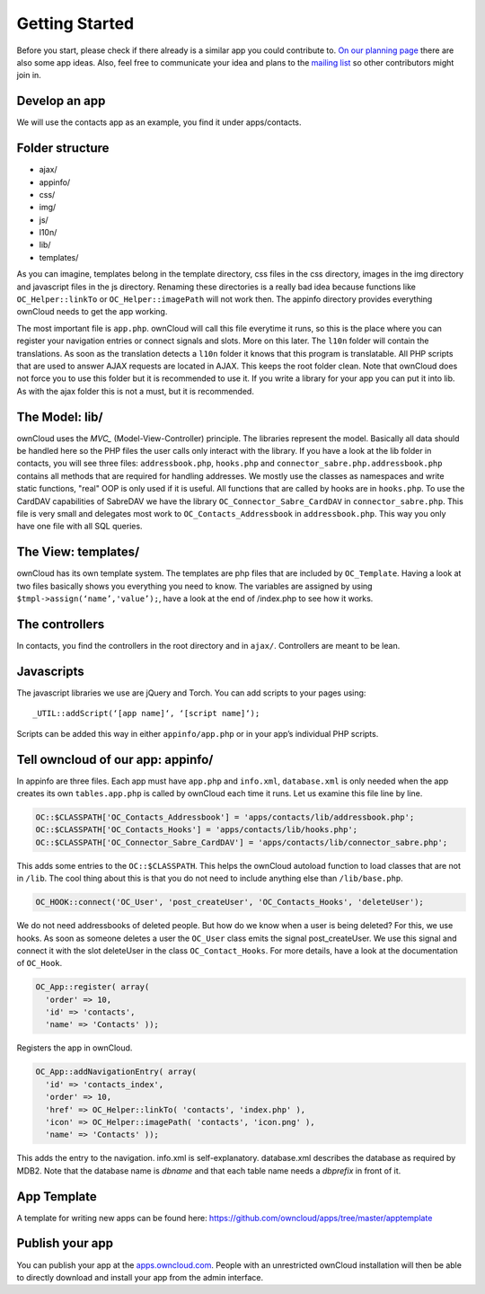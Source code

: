 .. _getting_started:

Getting Started
===============

Before you start, please check if there already is a similar app you could
contribute to. `On our planning page`_ there are also some app ideas. Also, feel
free to communicate your idea and plans to the `mailing list`_ so other
contributors might join in.

Develop an app
--------------

We will use the contacts app as an example, you find it under apps/contacts.

Folder structure
----------------

* ajax/
* appinfo/
* css/
* img/
* js/
* l10n/
* lib/
* templates/

As you can imagine, templates belong in the template directory, css files in the
css directory, images in the img directory and javascript files in the js
directory. Renaming these directories is a really bad idea because functions
like ``OC_Helper::linkTo`` or ``OC_Helper::imagePath`` will not work then.
The appinfo directory provides everything ownCloud needs to get the app working.

The most important file is ``app.php``. ownCloud will call this file everytime
it runs, so this is the place where you can register your navigation entries or
connect signals and slots. More on this later. The ``l10n`` folder will contain
the translations. As soon as the translation detects a ``l10n`` folder it knows
that this program is translatable. All PHP scripts that are used to answer AJAX
requests are located in AJAX. This keeps the root folder clean. Note that
ownCloud does not force you to use this folder but it is recommended to use
it. If you write a library for your app you can put it into lib. As with the
ajax folder this is not a must, but it is recommended.

The Model: lib/
---------------

ownCloud uses the `MVC_` (Model-View-Controller) principle. The libraries
represent the model. Basically all data should be handled here so the PHP files
the user calls only interact with the library. If you have a look at the lib
folder in contacts, you will see three files: ``addressbook.php``, ``hooks.php``
and ``connector_sabre.php.addressbook.php`` contains all methods that are
required for handling addresses. We mostly use the classes as namespaces and
write static functions, "real" OOP is only used if it is useful. All functions
that are called by hooks are in ``hooks.php``. To use the CardDAV capabilities
of SabreDAV we have the library ``OC_Connector_Sabre_CardDAV`` in
``connector_sabre.php``. This file is very small and delegates most work to
``OC_Contacts_Addressbook`` in ``addressbook.php``. This way you only have one
file with all SQL queries.

.. _MVC: http://en.wikipedia.org/wiki/Model%E2%80%93view%E2%80%93controller

The View: templates/
--------------------

ownCloud has its own template system. The templates are php files that are
included by ``OC_Template``. Having a look at two files basically shows you
everything you need to know. The variables are assigned by using
``$tmpl->assign(‘name’,'value’);``, have a look at the end of /index.php to see
how it works.

The controllers
---------------

In contacts, you find the controllers in the root directory and in ``ajax/``.
Controllers are meant to be lean.

Javascripts
-----------

The javascript libraries we use are jQuery and Torch. You can add scripts to
your pages using::

  _UTIL::addScript(‘[app name]‘, ‘[script name]‘);

Scripts can be added this way in either ``appinfo/app.php`` or in your app’s
individual PHP scripts.

Tell owncloud of our app: appinfo/
----------------------------------

In appinfo are three files. Each app must have ``app.php`` and ``info.xml``,
``database.xml`` is only needed when the app creates its own ``tables.app.php``
is called by ownCloud each time it runs. Let us examine this file line by line.

.. code-block:: php
  
  OC::$CLASSPATH['OC_Contacts_Addressbook'] = 'apps/contacts/lib/addressbook.php';
  OC::$CLASSPATH['OC_Contacts_Hooks'] = 'apps/contacts/lib/hooks.php';
  OC::$CLASSPATH['OC_Connector_Sabre_CardDAV'] = 'apps/contacts/lib/connector_sabre.php';

This adds some entries to the ``OC::$CLASSPATH``. This helps the ownCloud
autoload function to load classes that are not in ``/lib``. The cool thing about
this is that you do not need to include anything else than ``/lib/base.php``.

.. code-block:: php
  
  OC_HOOK::connect('OC_User', 'post_createUser', 'OC_Contacts_Hooks', 'deleteUser');

We do not need addressbooks of deleted people. But how do we know when a user is
being deleted? For this, we use hooks. As soon as someone deletes a user the
``OC_User`` class emits the signal post_createUser. We use this signal and
connect it with the slot deleteUser in the class ``OC_Contact_Hooks``. For more
details, have a look at the documentation of ``OC_Hook``.

.. code-block:: php
  
  OC_App::register( array(
    'order' => 10,
    'id' => 'contacts',
    'name' => 'Contacts' ));

Registers the app in ownCloud.

.. code-block:: php
  
  OC_App::addNavigationEntry( array(
    'id' => 'contacts_index',
    'order' => 10,
    'href' => OC_Helper::linkTo( 'contacts', 'index.php' ),
    'icon' => OC_Helper::imagePath( 'contacts', 'icon.png' ),
    'name' => 'Contacts' ));

This adds the entry to the navigation. info.xml is self-explanatory.
database.xml describes the database as required by MDB2. Note that the database
name is *dbname* and that each table name needs a *dbprefix* in front of it.

App Template
------------

A template for writing new apps can be found here:
https://github.com/owncloud/apps/tree/master/apptemplate

Publish your app
----------------

You can publish your app at the `apps.owncloud.com`_. People with an
unrestricted ownCloud installation will then be able to directly download and
install your app from the admin interface.

.. _apps.owncloud.com: http://apps.owncloud.com
.. _On our planning page: http://gitorious.org/owncloud/pages/Home
.. _mailing list: http://mail.kde.org/mailman/listinfo/owncloud
